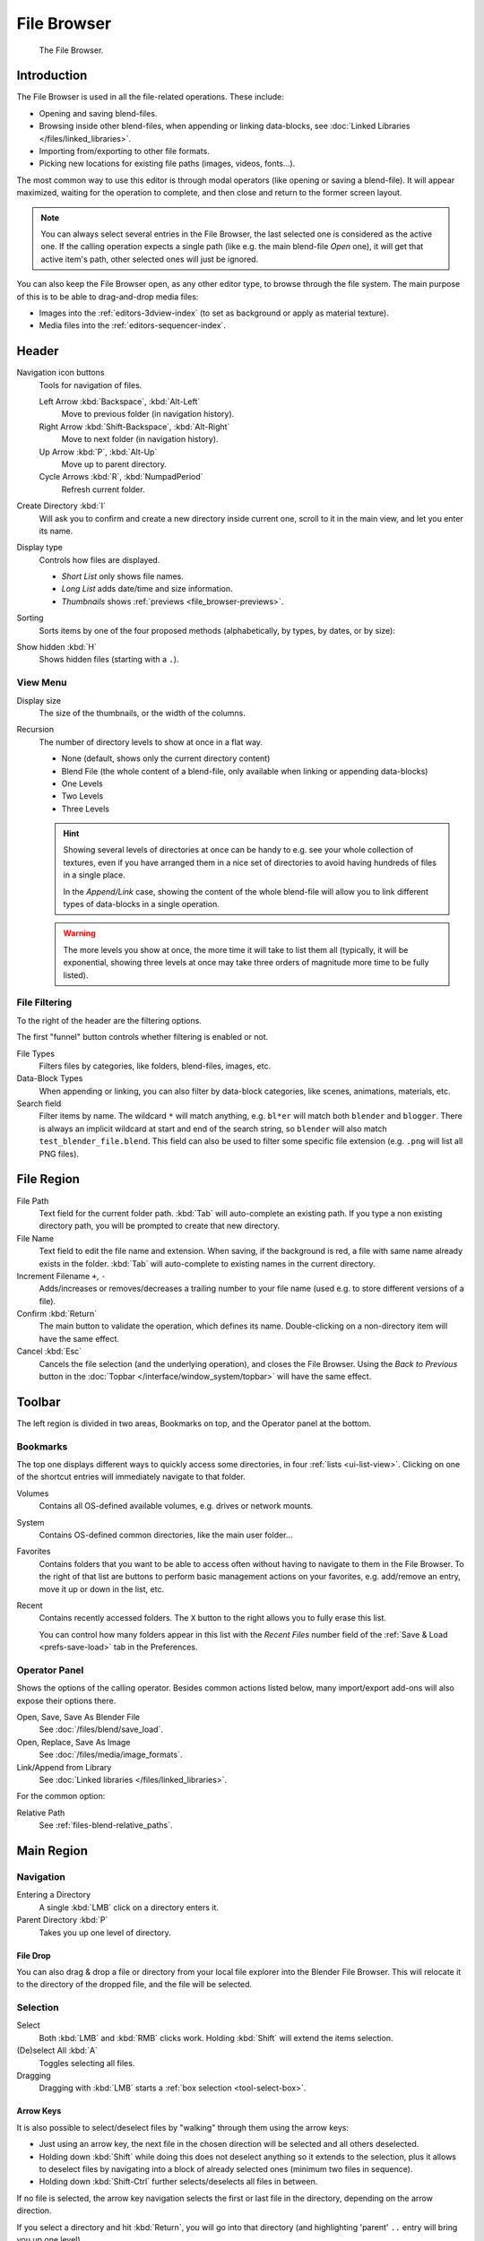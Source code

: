 
************
File Browser
************

.. figure:: /images/editors_file-browser_editor.png

   The File Browser.


Introduction
============

The File Browser is used in all the file-related operations. These include:

- Opening and saving blend-files.
- Browsing inside other blend-files, when appending or linking data-blocks,
  see :doc:`Linked Libraries </files/linked_libraries>`.
- Importing from/exporting to other file formats.
- Picking new locations for existing file paths (images, videos, fonts...).

The most common way to use this editor is through modal operators (like opening or saving a blend-file).
It will appear maximized, waiting for the operation to complete,
and then close and return to the former screen layout.

.. note::

   You can always select several entries in the File Browser,
   the last selected one is considered as the active one.
   If the calling operation expects a single path (like e.g. the main blend-file *Open* one),
   it will get that active item's path, other selected ones will just be ignored.

You can also keep the File Browser open, as any other editor type, to browse through the file system.
The main purpose of this is to be able to drag-and-drop media files:

- Images into the :ref:`editors-3dview-index` (to set as background or apply as material texture).
- Media files into the :ref:`editors-sequencer-index`.


Header
======

Navigation icon buttons
   Tools for navigation of files.

   Left Arrow :kbd:`Backspace`, :kbd:`Alt-Left`
      Move to previous folder (in navigation history).
   Right Arrow :kbd:`Shift-Backspace`, :kbd:`Alt-Right`
      Move to next folder (in navigation history).
   Up Arrow :kbd:`P`, :kbd:`Alt-Up`
      Move up to parent directory.
   Cycle Arrows :kbd:`R`, :kbd:`NumpadPeriod`
      Refresh current folder.

Create Directory :kbd:`I`
   Will ask you to confirm and create a new directory inside current one,
   scroll to it in the main view, and let you enter its name.
Display type
   Controls how files are displayed.

   - *Short List* only shows file names.
   - *Long List* adds date/time and size information.
   - *Thumbnails* shows :ref:`previews <file_browser-previews>`.
Sorting
   Sorts items by one of the four proposed methods (alphabetically, by types, by dates, or by size):
Show hidden :kbd:`H`
   Shows hidden files (starting with a ``.``).


View Menu
---------

Display size
   The size of the thumbnails, or the width of the columns.
Recursion
   The number of directory levels to show at once in a flat way.

   - None (default, shows only the current directory content)
   - Blend File (the whole content of a blend-file, only available when linking or appending data-blocks)
   - One Levels
   - Two Levels
   - Three Levels

   .. hint::

      Showing several levels of directories at once can be handy to e.g. see your whole collection of textures,
      even if you have arranged them in a nice set of directories to avoid having hundreds of files in a single place.

      In the *Append/Link* case, showing the content of the whole blend-file will allow you
      to link different types of data-blocks in a single operation.

   .. warning::

      The more levels you show at once, the more time it will take to list them all
      (typically, it will be exponential, showing three levels at once
      may take three orders of magnitude more time to be fully listed).


File Filtering
--------------

To the right of the header are the filtering options.

The first "funnel" button controls whether filtering is enabled or not.

File Types
   Filters files by categories, like folders, blend-files, images, etc.
Data-Block Types
   When appending or linking, you can also filter by data-block categories, like scenes, animations, materials, etc.
Search field
   Filter items by name.
   The wildcard ``*`` will match anything, e.g. ``bl*er`` will match both ``blender`` and ``blogger``.
   There is always an implicit wildcard at start and end of the search string,
   so ``blender`` will also match ``test_blender_file.blend``.
   This field can also be used to filter some specific file extension (e.g. ``.png`` will list all PNG files).


File Region
===========

File Path
   Text field for the current folder path.
   :kbd:`Tab` will auto-complete an existing path.
   If you type a non existing directory path, you will be prompted to create that new directory.
File Name
   Text field to edit the file name and extension.
   When saving, if the background is red, a file with same name already exists in the folder.
   :kbd:`Tab` will auto-complete to existing names in the current directory.
Increment Filename ``+``, ``-``
   Adds/increases or removes/decreases a trailing number to your file name
   (used e.g. to store different versions of a file).
Confirm :kbd:`Return`
   The main button to validate the operation, which defines its name.
   Double-clicking on a non-directory item will have the same effect.
Cancel :kbd:`Esc`
   Cancels the file selection (and the underlying operation), and closes the File Browser.
   Using the *Back to Previous* button in the :doc:`Topbar </interface/window_system/topbar>`
   will have the same effect.


Toolbar
=======

The left region is divided in two areas, Bookmarks on top, and the Operator panel at the bottom.


Bookmarks
---------

The top one displays different ways to quickly access some directories, in four :ref:`lists <ui-list-view>`.
Clicking on one of the shortcut entries will immediately navigate to that folder.

Volumes
   Contains all OS-defined available volumes, e.g. drives or network mounts.
System
   Contains OS-defined common directories, like the main user folder...
Favorites
   Contains folders that you want to be able to access often without having to navigate to them in the File Browser.
   To the right of that list are buttons to perform basic management actions on your favorites,
   e.g. add/remove an entry, move it up or down in the list, etc.
Recent
   Contains recently accessed folders.
   The ``X`` button to the right allows you to fully erase this list.

   You can control how many folders appear in this list with the *Recent Files* number field
   of the :ref:`Save & Load <prefs-save-load>` tab in the Preferences.


Operator Panel
--------------

Shows the options of the calling operator.
Besides common actions listed below, many import/export add-ons will also expose their options there.

Open, Save, Save As Blender File
   See :doc:`/files/blend/save_load`.
Open, Replace, Save As Image
   See :doc:`/files/media/image_formats`.
Link/Append from Library
   See :doc:`Linked libraries </files/linked_libraries>`.

For the common option:

Relative Path
   See :ref:`files-blend-relative_paths`.


Main Region
===========

Navigation
----------

Entering a Directory
   A single :kbd:`LMB` click on a directory enters it.
Parent Directory :kbd:`P`
   Takes you up one level of directory.


File Drop
^^^^^^^^^

You can also drag & drop a file or directory from your local file explorer into the Blender File Browser.
This will relocate it to the directory of the dropped file, and the file will be selected.


Selection
---------

Select
   Both :kbd:`LMB` and :kbd:`RMB` clicks work.
   Holding :kbd:`Shift` will extend the items selection.
(De)select All :kbd:`A`
   Toggles selecting all files.
Dragging
   Dragging with :kbd:`LMB` starts a :ref:`box selection <tool-select-box>`.


Arrow Keys
^^^^^^^^^^

It is also possible to select/deselect files by "walking" through them using the arrow keys:

- Just using an arrow key, the next file in the chosen direction will be selected and all others deselected.
- Holding down :kbd:`Shift` while doing this does not deselect anything so it extends to the selection,
  plus it allows to deselect files by navigating into a block
  of already selected ones (minimum two files in sequence).
- Holding down :kbd:`Shift-Ctrl` further selects/deselects all files in between.

If no file is selected, the arrow key navigation selects the first or last file in the directory,
depending on the arrow direction.

If you select a directory and hit :kbd:`Return`, you will go into that directory
(and highlighting 'parent' ``..`` entry will bring you up one level).


File Management
---------------

Delete Files :kbd:`Delete`, :kbd:`X`
   Delete the currently selected files.
Rename :kbd:`Ctrl-LMB`
   Can be used on a file or directory to rename it.

.. warning::

   Be careful, there is no way to undo those actions!


.. _file_browser-previews:

Previews
--------

.. figure:: /images/editors_file-browser_previews.png

   The File Browser in *Thumbnail* mode.

In its *Thumbnail* display mode, the File Browser supports many types of previews. These include:

- Image and video formats
- Fonts
- Blend-files
- Internal :doc:`Data-blocks </files/data_blocks>`

See :doc:`Blend-files Previews </files/blend/previews>` for how to manage blender data previews.
